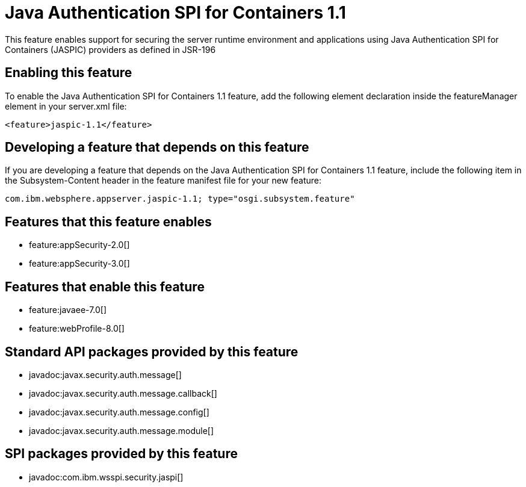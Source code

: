 = Java Authentication SPI for Containers 1.1
:stylesheet: ../feature.css
:linkcss: 
:nofooter: 

This feature enables support for securing the server runtime environment and applications using Java Authentication SPI for Containers (JASPIC) providers as defined in JSR-196

== Enabling this feature
To enable the Java Authentication SPI for Containers 1.1 feature, add the following element declaration inside the featureManager element in your server.xml file:


----
<feature>jaspic-1.1</feature>
----

== Developing a feature that depends on this feature
If you are developing a feature that depends on the Java Authentication SPI for Containers 1.1 feature, include the following item in the Subsystem-Content header in the feature manifest file for your new feature:


[source,]
----
com.ibm.websphere.appserver.jaspic-1.1; type="osgi.subsystem.feature"
----

== Features that this feature enables
* feature:appSecurity-2.0[]
* feature:appSecurity-3.0[]

== Features that enable this feature
* feature:javaee-7.0[]
* feature:webProfile-8.0[]

== Standard API packages provided by this feature
* javadoc:javax.security.auth.message[]
* javadoc:javax.security.auth.message.callback[]
* javadoc:javax.security.auth.message.config[]
* javadoc:javax.security.auth.message.module[]

== SPI packages provided by this feature
* javadoc:com.ibm.wsspi.security.jaspi[]
